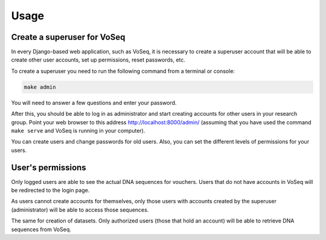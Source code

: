 =====
Usage
=====

Create a superuser for VoSeq
----------------------------
In every Django-based web application, such as VoSeq, it is necessary to create
a superuser account that will be able to create other user accounts, set up 
permissions, reset passwords, etc.

To create a superuser you need to run the following  command from a terminal or
console:

.. code-block:: shell

    make admin

You will need to answer a few questions and enter your password.

.. image:: _static/make_admin.png

After this, you should be able to log in as administrator and start creating
accounts for other users in your research group. Point your web browser to this
address http://localhost:8000/admin/ (assuming that you have used the command
``make serve`` and VoSeq is running in your computer).

.. image:: _static/admin_login.png

You can create users and change passwords for old users. Also, you can set the
different levels of permissions for your users.

.. image:: _static/admin_new_user.png


User's permissions
------------------
Only logged users are able to see the actual DNA sequences for vouchers. Users
that do not have accounts in VoSeq will be redirected to the login page.

As users cannot create accounts for themselves, only those users with accounts
created by the superuser (administrator) will be able to access those
sequences.

The same for creation of datasets. Only authorized users (those that hold an
account) will be able to retrieve DNA sequences from VoSeq.
